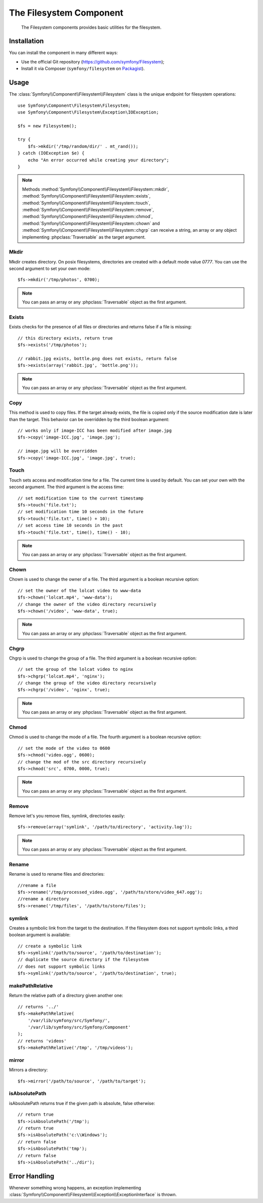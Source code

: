 .. index::
   single: Filesystem

The Filesystem Component
========================

    The Filesystem components provides basic utilities for the filesystem.

Installation
------------

You can install the component in many different ways:

* Use the official Git repository (https://github.com/symfony/Filesystem);
* Install it via Composer (``symfony/filesystem`` on `Packagist`_).

Usage
-----

The :class:`Symfony\\Component\\Filesystem\\Filesystem` class is the unique
endpoint for filesystem operations::

    use Symfony\Component\Filesystem\Filesystem;
    use Symfony\Component\Filesystem\Exception\IOException;

    $fs = new Filesystem();

    try {
        $fs->mkdir('/tmp/random/dir/' . mt_rand());
    } catch (IOException $e) {
        echo "An error occurred while creating your directory";
    }

.. note::

    Methods :method:`Symfony\\Component\\Filesystem\\Filesystem::mkdir`,
    :method:`Symfony\\Component\\Filesystem\\Filesystem::exists`,
    :method:`Symfony\\Component\\Filesystem\\Filesystem::touch`,
    :method:`Symfony\\Component\\Filesystem\\Filesystem::remove`,
    :method:`Symfony\\Component\\Filesystem\\Filesystem::chmod`,
    :method:`Symfony\\Component\\Filesystem\\Filesystem::chown` and
    :method:`Symfony\\Component\\Filesystem\\Filesystem::chgrp` can receive a
    string, an array or any object implementing :phpclass:`Traversable` as
    the target argument.


Mkdir
~~~~~

Mkdir creates directory. On posix filesystems, directories are created with a
default mode value `0777`. You can use the second argument to set your own mode::

    $fs->mkdir('/tmp/photos', 0700);

.. note::

    You can pass an array or any :phpclass:`Traversable` object as the first
    argument.

Exists
~~~~~~

Exists checks for the presence of all files or directories and returns false if a
file is missing::

    // this directory exists, return true
    $fs->exists('/tmp/photos');

    // rabbit.jpg exists, bottle.png does not exists, return false
    $fs->exists(array('rabbit.jpg', 'bottle.png'));

.. note::

    You can pass an array or any :phpclass:`Traversable` object as the first
    argument.

Copy
~~~~

This method is used to copy files. If the target already exists, the file is
copied only if the source modification date is later than the target. This
behavior can be overridden by the third boolean argument::

    // works only if image-ICC has been modified after image.jpg
    $fs->copy('image-ICC.jpg', 'image.jpg');

    // image.jpg will be overridden
    $fs->copy('image-ICC.jpg', 'image.jpg', true);

Touch
~~~~~

Touch sets access and modification time for a file. The current time is used by
default. You can set your own with the second argument. The third argument is
the access time::

    // set modification time to the current timestamp
    $fs->touch('file.txt');
    // set modification time 10 seconds in the future
    $fs->touch('file.txt', time() + 10);
    // set access time 10 seconds in the past
    $fs->touch('file.txt', time(), time() - 10);

.. note::

    You can pass an array or any :phpclass:`Traversable` object as the first
    argument.

Chown
~~~~~

Chown is used to change the owner of a file. The third argument is a boolean
recursive option::

    // set the owner of the lolcat video to www-data
    $fs->chown('lolcat.mp4', 'www-data');
    // change the owner of the video directory recursively
    $fs->chown('/video', 'www-data', true);

.. note::

    You can pass an array or any :phpclass:`Traversable` object as the first
    argument.

Chgrp
~~~~~

Chgrp is used to change the group of a file. The third argument is a boolean
recursive option::

    // set the group of the lolcat video to nginx
    $fs->chgrp('lolcat.mp4', 'nginx');
    // change the group of the video directory recursively
    $fs->chgrp('/video', 'nginx', true);


.. note::

    You can pass an array or any :phpclass:`Traversable` object as the first
    argument.

Chmod
~~~~~

Chmod is used to change the mode of a file. The fourth argument is a boolean
recursive option::

    // set the mode of the video to 0600
    $fs->chmod('video.ogg', 0600);
    // change the mod of the src directory recursively
    $fs->chmod('src', 0700, 0000, true);

.. note::

    You can pass an array or any :phpclass:`Traversable` object as the first
    argument.

Remove
~~~~~~

Remove let's you remove files, symlink, directories easily::

    $fs->remove(array('symlink', '/path/to/directory', 'activity.log'));

.. note::

    You can pass an array or any :phpclass:`Traversable` object as the first
    argument.

Rename
~~~~~~

Rename is used to rename files and directories::

    //rename a file
    $fs->rename('/tmp/processed_video.ogg', '/path/to/store/video_647.ogg');
    //rename a directory
    $fs->rename('/tmp/files', '/path/to/store/files');

symlink
~~~~~~~

Creates a symbolic link from the target to the destination. If the filesystem
does not support symbolic links, a third boolean argument is available::

    // create a symbolic link
    $fs->symlink('/path/to/source', '/path/to/destination');
    // duplicate the source directory if the filesystem
    // does not support symbolic links
    $fs->symlink('/path/to/source', '/path/to/destination', true);

makePathRelative
~~~~~~~~~~~~~~~~

Return the relative path of a directory given another one::

    // returns '../'
    $fs->makePathRelative(
        '/var/lib/symfony/src/Symfony/',
        '/var/lib/symfony/src/Symfony/Component'
    );
    // returns 'videos'
    $fs->makePathRelative('/tmp', '/tmp/videos');

mirror
~~~~~~

Mirrors a directory::

    $fs->mirror('/path/to/source', '/path/to/target');

isAbsolutePath
~~~~~~~~~~~~~~

isAbsolutePath returns true if the given path is absolute, false otherwise::

    // return true
    $fs->isAbsolutePath('/tmp');
    // return true
    $fs->isAbsolutePath('c:\\Windows');
    // return false
    $fs->isAbsolutePath('tmp');
    // return false
    $fs->isAbsolutePath('../dir');

Error Handling
--------------

Whenever something wrong happens, an exception implementing
:class:`Symfony\\Component\\Filesystem\\Exception\\ExceptionInterface` is
thrown.

.. _`Packagist`: https://packagist.org/packages/symfony/filesystem
